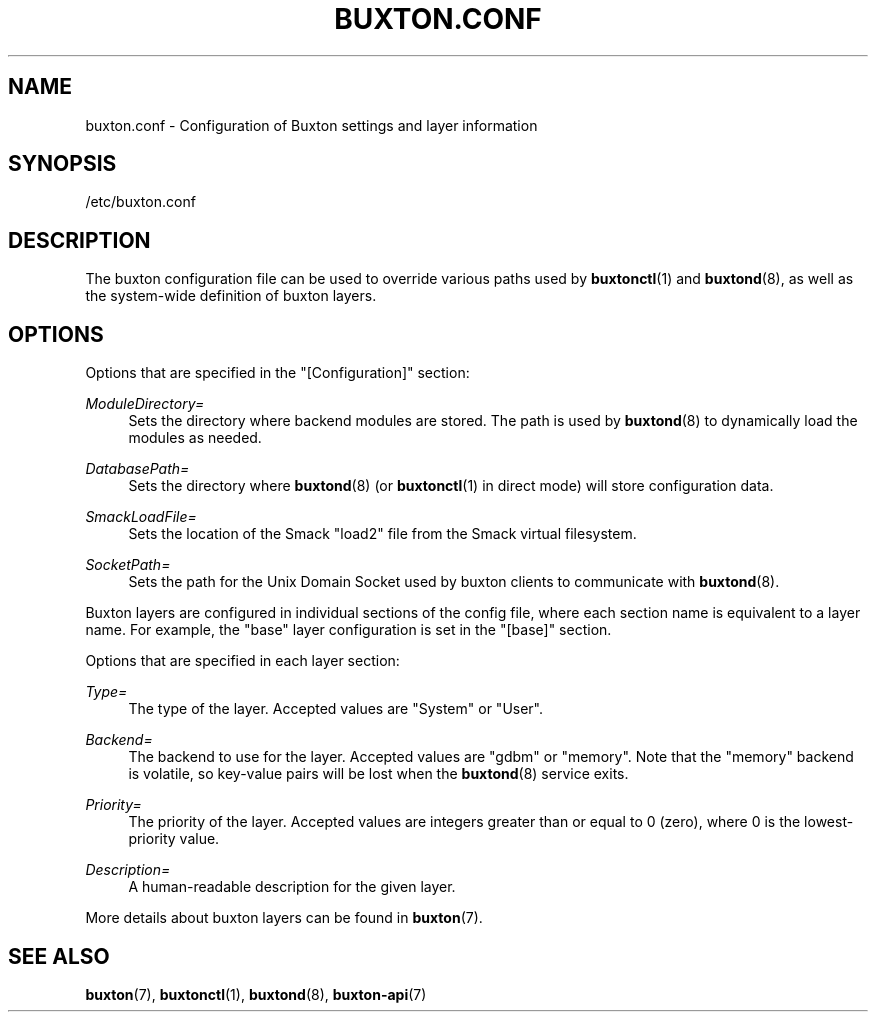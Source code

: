 '\" t
.TH "BUXTON\&.CONF" "5" "" "buxton 1" "buxton\&.conf"
.\" -----------------------------------------------------------------
.\" * Define some portability stuff
.\" -----------------------------------------------------------------
.\" ~~~~~~~~~~~~~~~~~~~~~~~~~~~~~~~~~~~~~~~~~~~~~~~~~~~~~~~~~~~~~~~~~
.\" http://bugs.debian.org/507673
.\" http://lists.gnu.org/archive/html/groff/2009-02/msg00013.html
.\" ~~~~~~~~~~~~~~~~~~~~~~~~~~~~~~~~~~~~~~~~~~~~~~~~~~~~~~~~~~~~~~~~~
.ie \n(.g .ds Aq \(aq
.el       .ds Aq '
.\" -----------------------------------------------------------------
.\" * set default formatting
.\" -----------------------------------------------------------------
.\" disable hyphenation
.nh
.\" disable justification (adjust text to left margin only)
.ad l
.\" -----------------------------------------------------------------
.\" * MAIN CONTENT STARTS HERE *
.\" -----------------------------------------------------------------
.SH "NAME"
buxton\&.conf \- Configuration of Buxton settings and layer
information

.SH "SYNOPSIS"
.PP
/etc/buxton\&.conf

.SH "DESCRIPTION"
.PP
The buxton configuration file can be used to override various paths
used by \fBbuxtonctl\fR(1) and \fBbuxtond\fR(8), as well as the
system\-wide definition of buxton layers\&.

.SH "OPTIONS"
.PP
Options that are specified in the
"[Configuration]"
section:
.PP
\fIModuleDirectory=\fR
.RS 4
Sets the directory where backend modules are stored\&. The path is
used by \fBbuxtond\fR(8) to dynamically load the modules as
needed\&.
.RE
.PP
\fIDatabasePath=\fR
.RS 4
Sets the directory where \fBbuxtond\fR(8) (or \fBbuxtonctl\fR(1)
in direct mode) will store configuration data\&.
.RE
.PP
\fISmackLoadFile=\fR
.RS 4
Sets the location of the Smack "load2" file from the Smack virtual
filesystem\&.
.RE
.PP
\fISocketPath=\fR
.RS 4
Sets the path for the Unix Domain Socket used by buxton clients to
communicate with \fBbuxtond\fR(8)\&.
.RE

.PP
Buxton layers are configured in individual sections of the config
file, where each section name is equivalent to a layer name\&. For
example, the "base" layer configuration is set in the "[base]"
section\&.

.PP
Options that are specified in each layer section:
.PP
\fIType=\fR
.RS 4
The type of the layer\&. Accepted values are "System" or "User"\&.
.RE
.PP
\fIBackend=\fR
.RS 4
The backend to use for the layer\&. Accepted values are "gdbm" or
"memory"\&.  Note that the "memory" backend is volatile, so
key\-value pairs will be lost when the \fBbuxtond\fR(8) service
exits\&.
.RE
.PP
\fIPriority=\fR
.RS 4
The priority of the layer\&. Accepted values are integers greater
than or equal to 0 (zero), where 0 is the lowest\-priority value\&.
.RE
.PP
\fIDescription=\fR
.RS 4
A human\-readable description for the given layer\&.
.RE

.PP
More details about buxton layers can be found in \fBbuxton\fR(7)\&.

.SH "SEE ALSO"
.PP
\fBbuxton\fR(7),
\fBbuxtonctl\fR(1),
\fBbuxtond\fR(8),
\fBbuxton\-api\fR(7)
